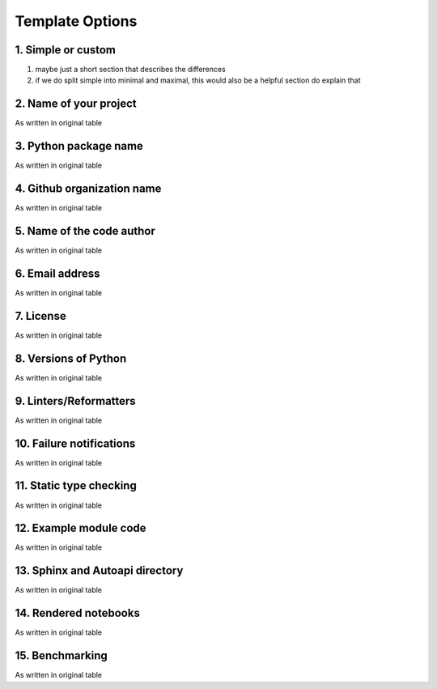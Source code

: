 Template Options
================

1. Simple or custom
-------------------

1. maybe just a short section that describes the differences
2. if we do split simple into minimal and maximal, this would also be a helpful section do explain that


2. Name of your project
-----------------------

As written in original table


3. Python package name
-----------------------

As written in original table


4. Github organization name
--------------------------

As written in original table


5. Name of the code author
--------------------------

As written in original table


6. Email address
----------------

As written in original table


7. License
----------

As written in original table


8. Versions of Python
---------------------

As written in original table


9. Linters/Reformatters
----------------------------

As written in original table


10. Failure notifications
-------------------------

As written in original table


11. Static type checking
------------------------

As written in original table


12. Example module code
-----------------------

As written in original table


13. Sphinx and Autoapi directory
--------------------------------

As written in original table


14. Rendered notebooks
----------------------

As written in original table


15. Benchmarking
----------------

As written in original table

